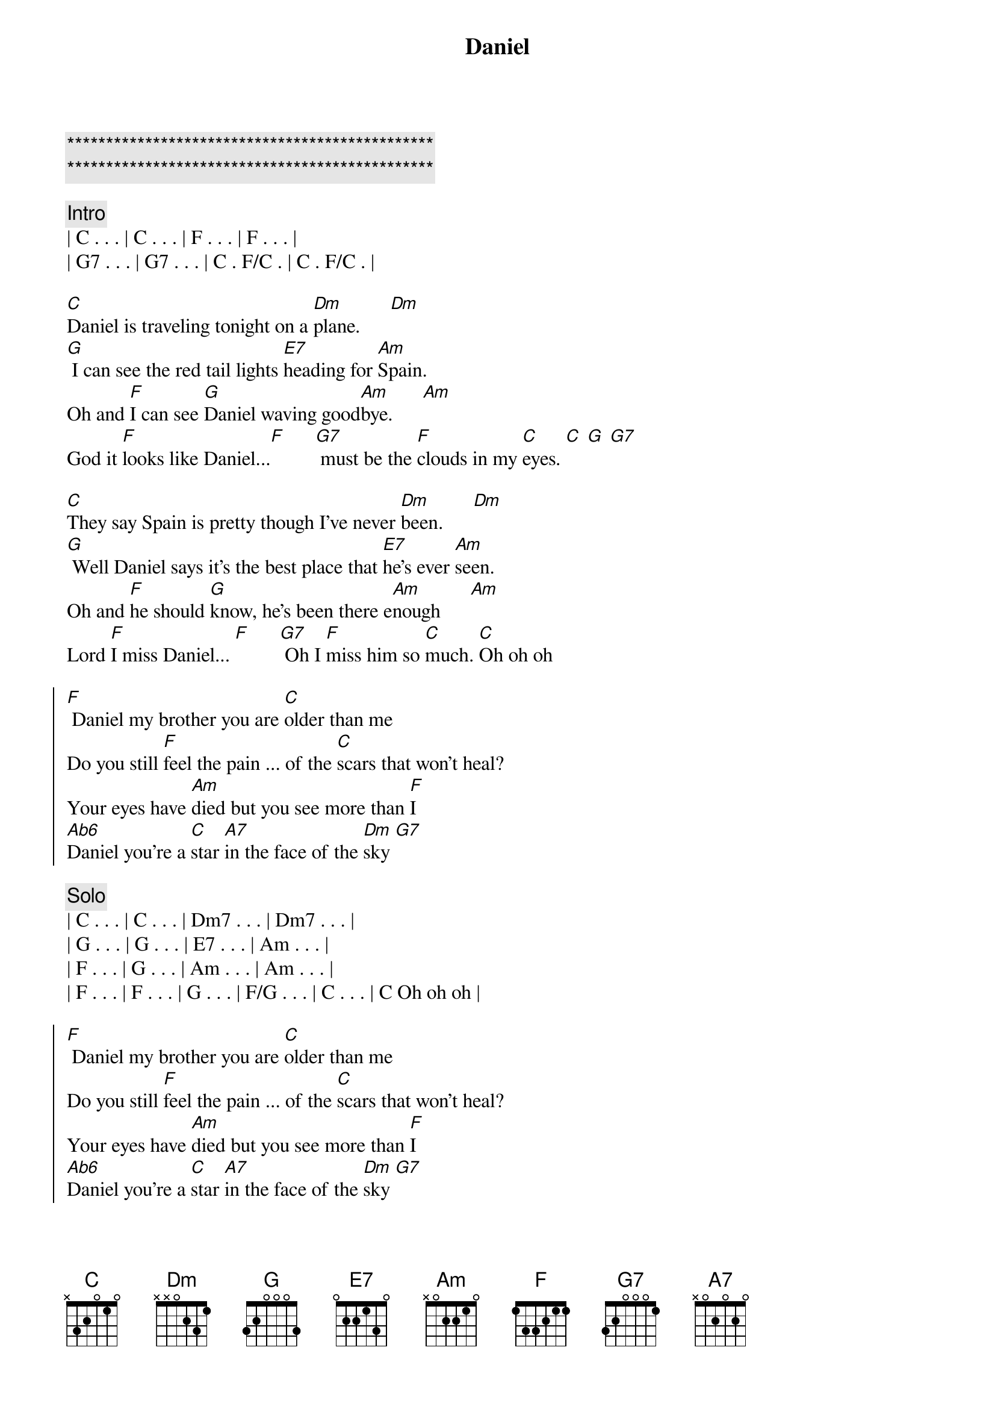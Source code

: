 {title: Daniel}
{artist: Elton John}
{key: C}
{duration: 3:30}
{tempo: 66}

{c:***********************************************}
{c:***********************************************}

{c:Intro}
| C . . . | C . . . | F . . . | F . . . |
| G7 . . . | G7 . . . | C . F/C . | C . F/C . |

{sov}
[C]Daniel is traveling tonight on a [Dm]plane.      [Dm]
[G] I can see the red tail lights [E7]heading for [Am]Spain.
Oh and [F]I can see [G]Daniel waving good[Am]bye.      [Am]
God it [F]looks like Daniel...[F]      [G7] must be the [F]clouds in my [C]eyes. [C] [G] [G7]
{eov}

{sov}
[C]They say Spain is pretty though I've never [Dm]been.      [Dm]
[G] Well Daniel says it's the best place that [E7]he's ever [Am]seen.
Oh and [F]he should [G]know, he's been there e[Am]nough      [Am]
Lord [F]I miss Daniel... [F]      [G7] Oh I [F]miss him so [C]much. [C]Oh oh oh
{eov}

{soc}
[F] Daniel my brother you are [C]older than me
Do you still [F]feel the pain ... of the [C]scars that won't heal?
Your eyes have [Am]died but you see more than [F]I
[Ab6]Daniel you're a [C]star [A7]in the face of the [Dm]sky [G7]
{eoc}

{c:Solo}
| C . . . | C . . . | Dm7 . . . | Dm7 . . . | 
| G . . . | G . . . | E7 . . . | Am . . . |
| F . . . | G . . . | Am . . . | Am . . . |
| F . . . | F . . . | G . . . | F/G . . . | C . . . | C Oh oh oh |

{soc}
[F] Daniel my brother you are [C]older than me
Do you still [F]feel the pain ... of the [C]scars that won't heal?
Your eyes have [Am]died but you see more than [F]I
[Ab6]Daniel you're a [C]star [A7]in the face of the [Dm]sky [G7]
{eoc}

{sov}
[C]Daniel is traveling tonight on a [Dm]plane.      [Dm]
[G] I can see the red tail lights [E7]heading for [Am]Spain.
Oh and [F]I can see [G]Daniel waving good[Am]bye.     [Am]
God it [F]looks like Daniel...[F]      [G7] must be the [F]clouds in my [C]eyes. [C]
{eov}

{c:Outro}
God it [F]looks like Daniel...[F]      [G7] must be the [F]clouds in my [C]eyes. [C]

| F . . . | F . . . | G7 . . . | G7 . . . | C . F/C . | C
